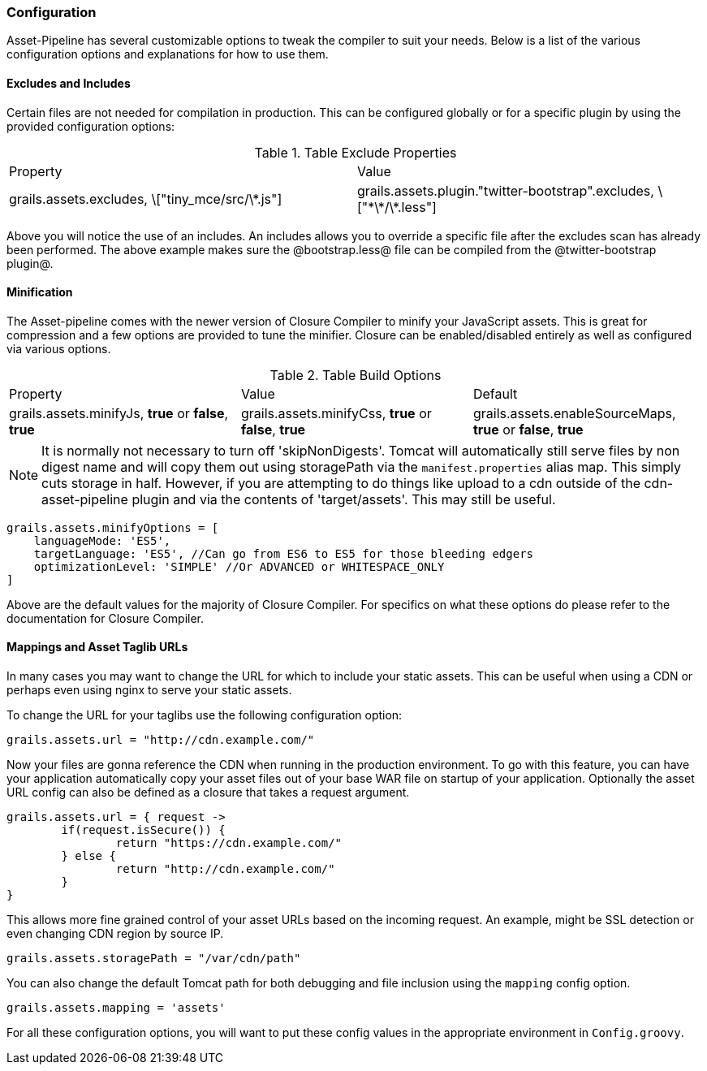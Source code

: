 === Configuration

Asset-Pipeline has several customizable options to tweak the compiler to suit your needs. Below is a list of the various configuration options and explanations for how to use them.

==== Excludes and Includes

Certain files are not needed for compilation in production. This can be configured globally or for a specific plugin by using the provided configuration options:

.Table Exclude Properties
|===
|Property | Value
|grails.assets.excludes, \["tiny_mce/src/\*.js"]
|grails.assets.plugin."twitter-bootstrap".excludes, \["\*\*/\*.less"]
|grails.assets.plugin."twitter-bootstrap".includes, \["bootstrap.less"]
|===

Above you will notice the use of an includes. An includes allows you to override a specific file after the excludes scan has already been performed. The above example makes sure the @bootstrap.less@ file can be compiled from the @twitter-bootstrap plugin@.

==== Minification

The Asset-pipeline comes with the newer version of Closure Compiler to minify your JavaScript assets. This is great for compression and a few options are provided to tune the minifier. Closure can be enabled/disabled entirely as well as configured via various options.


.Table Build Options
|===
|Property |Value |Default
|grails.assets.minifyJs, *true* or *false*, *true*
|grails.assets.minifyCss, *true* or *false*, *true*
|grails.assets.enableSourceMaps, *true* or *false*, *true*
|grails.assets.minifyOptions, *Map*, (see below)
|grails.assets.skipNonDigests, *true* or *false*, *true*
|===


NOTE: It is normally not necessary to turn off 'skipNonDigests'. Tomcat will automatically still serve files by non digest name and will copy them out using storagePath via the `manifest.properties` alias map.
This simply cuts storage in half. However, if you are attempting to do things like upload to a cdn outside of the cdn-asset-pipeline plugin and via the contents of 'target/assets'. This may still be useful.

[source,groovy]
----
grails.assets.minifyOptions = [
    languageMode: 'ES5',
    targetLanguage: 'ES5', //Can go from ES6 to ES5 for those bleeding edgers
    optimizationLevel: 'SIMPLE' //Or ADVANCED or WHITESPACE_ONLY
]
----

Above are the default values for the majority of Closure Compiler. For specifics on what these options do please refer to the documentation for Closure Compiler.

==== Mappings and Asset Taglib URLs

In many cases you may want to change the URL for which to include your static assets. This can be useful when using a CDN or perhaps even using nginx to serve your static assets.

To change the URL for your taglibs use the following configuration option:

[source,groovy]
----
grails.assets.url = "http://cdn.example.com/"
----

Now your files are gonna reference the CDN when running in the production environment. To go with this feature, you can have your application automatically copy your asset files out of your base WAR file on startup of your application. Optionally the asset URL config can also be defined as a closure that takes a request argument.

[source,groovy]
----
grails.assets.url = { request ->
	if(request.isSecure()) {
		return "https://cdn.example.com/"
	} else {
		return "http://cdn.example.com/"
	}
}
----

This allows more fine grained control of your asset URLs based on the incoming request. An example, might be SSL detection or even changing CDN region by source IP.

[source,groovy]
----
grails.assets.storagePath = "/var/cdn/path"
----

You can also change the default Tomcat path for both debugging and file inclusion using the `mapping` config option.

[source,groovy]
----
grails.assets.mapping = 'assets'
----

For all these configuration options, you will want to put these config values in the appropriate environment in `Config.groovy`.
